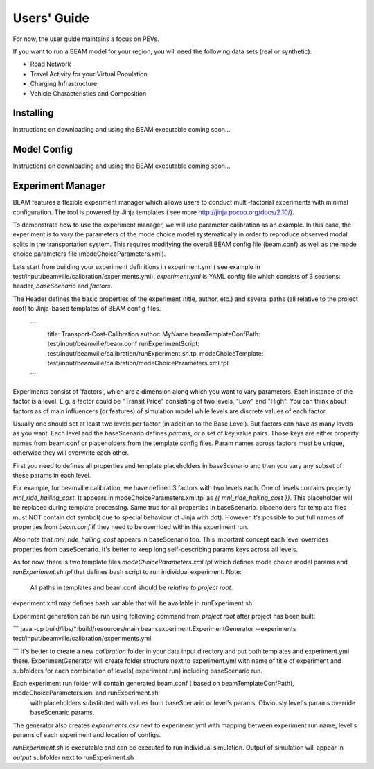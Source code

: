 
Users' Guide
=================

For now, the user guide maintains a focus on PEVs. 

If you want to run a BEAM model for your region, you will need the following data sets (real or synthetic):

* Road Network
* Travel Activity for your Virtual Population
* Charging Infrastructure
* Vehicle Characteristics and Composition


Installing
^^^^^^^^^^

Instructions on downloading and using the BEAM executable coming soon... 

Model Config
^^^^^^^^^^^^

Instructions on downloading and using the BEAM executable coming soon... 

Experiment Manager
^^^^^^^^^^^^^^^^^^

BEAM features a flexible experiment manager which allows users to conduct multi-factorial experiments with minimal configuration. The tool is powered by Jinja templates ( see more http://jinja.pocoo.org/docs/2.10/).

To demonstrate how to use the experiment manager, we will use parameter calibration as an example. In this case, the experiment is to vary the parameters of the mode choice model systematically in order to reproduce observed modal splits in the transportation system. This requires modifying the overall BEAM config file (beam.conf) as well as the mode choice parameters file (modeChoiceParameters.xml).

Lets start from building your experiment definitions in experiment.yml ( see example in  test/input/beamville/calibration/experiments.yml).
`experiment.yml` is YAML config file which consists of 3 sections: header, `baseScenario` and `factors`.

The Header defines the basic properties of the experiment (title, author, etc.) and several paths (all relative to the project root) to Jinja-based templates of BEAM config files.

    ```
        title: Transport-Cost-Calibration
        author: MyName
        beamTemplateConfPath: test/input/beamville/beam.conf
        runExperimentScript: test/input/beamville/calibration/runExperiment.sh.tpl
        modeChoiceTemplate: test/input/beamville/calibration/modeChoiceParameters.xml.tpl
    ```

Experiments consist of 'factors', which are a dimension along which you want to vary parameters. Each instance of the factor is a level. E.g. a factor could be "Transit Price" consisting of two levels, "Low" and "High". You can think about factors as of main influencers (or features) of simulation model while levels are discrete values of each factor.

Usually one should set at least two levels per factor (in addition to the Base Level). But factors can have as many levels as you want. Each level and the baseScenario defines `params`, or a set of key,value pairs. Those keys are either property names from beam.conf or placeholders from the template config files. Param names across factors must be unique, otherwise they will overwrite each other.

First you need to defines all properties and template placeholders in baseScenario and then you vary any subset of these params in each level.

For example, for beamville calibration, we have defined 3 factors with two levels each. One of levels contains  property `mnl_ride_hailing_cost`.
It appears in modeChoiceParameters.xml.tpl as `{{ mnl_ride_hailing_cost }}`. This placeholder will be replaced during template processing.
Same true for all properties in baseScenario. placeholders for template files must NOT contain dot symbol( due to special behaviour of Jinja with dot).
However it's possible to put full names of properties from `beam.conf` if they need to be overrided within this experiment run.

Also note that `mnl_ride_hailing_cost` appears in baseScenario too. This important concept each level overrides properties from baseScenario.
It's better to keep long self-describing params keys across all levels.

As for now, there is two template files `modeChoiceParameters.xml.tpl` which defines mode choice model params and `runExperiment.sh.tpl` that defines bash script to run individual experiment.
Note:
  All paths in templates and beam.conf should be *relative to project root*.

experiment.xml may defines bash variable that will be available in runExperiment.sh.

Experiment generation can be run using following command from *project root* after project has been built:

```
java -cp build/libs/*:build/resources/main beam.experiment.ExperimentGenerator --experiments test/input/beamville/calibration/experiments.yml

```
It's better to create a new `calibration` folder in your data input directory and put both templates and experiment.yml there.
ExperimentGenerator will create folder structure next to experiment.yml with name of title of experiment and subfolders for each combination of levels( experiment run) including baseScenario run.

Each experiment run folder will contain generated beam.conf ( based on beamTemplateConfPath), modeChoiceParameters.xml and runExperiment.sh
 with placeholders substituted with values from baseScenario or level's params. Obviously level's params override baseScenario params.
The generator also creates  `experiments.csv` next to experiment.yml with mapping between experiment run name, level's params of each experiment and location of configs.

`runExperiment.sh` is executable and can be executed to run individual simulation. Output of simulation will appear in `output` subfolder next to runExperiment.sh
